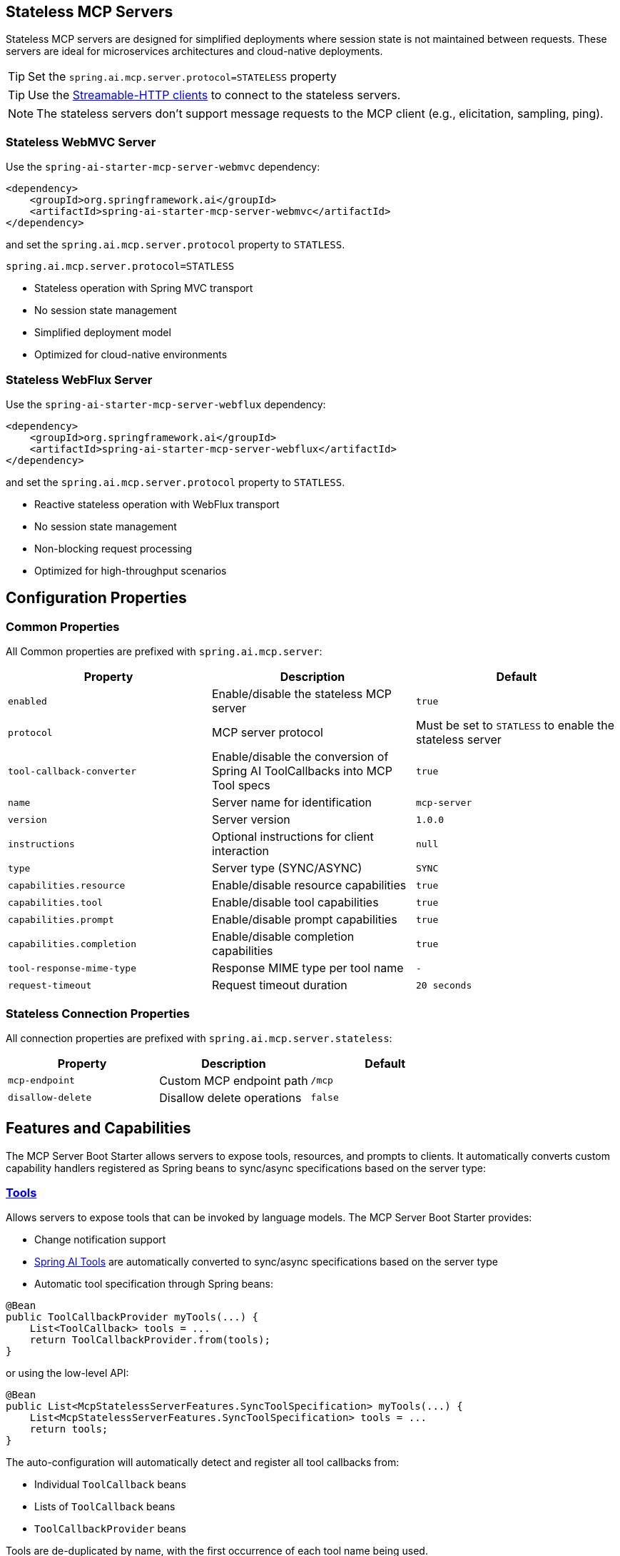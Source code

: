 
== Stateless MCP Servers

Stateless MCP servers are designed for simplified deployments where session state is not maintained between requests. 
These servers are ideal for microservices architectures and cloud-native deployments.

TIP: Set the `spring.ai.mcp.server.protocol=STATELESS` property

TIP: Use the xref:api/mcp/mcp-client-boot-starter-docs#_streamable_http_transport_properties[Streamable-HTTP clients] to connect to the stateless servers.

NOTE: The stateless servers don't support message requests to the MCP client (e.g., elicitation, sampling, ping).

=== Stateless WebMVC Server

Use the `spring-ai-starter-mcp-server-webmvc` dependency:

[source,xml]
----
<dependency>
    <groupId>org.springframework.ai</groupId>
    <artifactId>spring-ai-starter-mcp-server-webmvc</artifactId>
</dependency>
----

and set the `spring.ai.mcp.server.protocol` property to `STATLESS`.

----
spring.ai.mcp.server.protocol=STATLESS
----

- Stateless operation with Spring MVC transport
- No session state management
- Simplified deployment model
- Optimized for cloud-native environments

=== Stateless WebFlux Server

Use the `spring-ai-starter-mcp-server-webflux` dependency:

[source,xml]
----
<dependency>
    <groupId>org.springframework.ai</groupId>
    <artifactId>spring-ai-starter-mcp-server-webflux</artifactId>
</dependency>
----

and set the `spring.ai.mcp.server.protocol` property to `STATLESS`.

- Reactive stateless operation with WebFlux transport
- No session state management
- Non-blocking request processing
- Optimized for high-throughput scenarios

== Configuration Properties

=== Common Properties

All Common properties are prefixed with `spring.ai.mcp.server`:

[options="header"]
|===
|Property |Description |Default
|`enabled` |Enable/disable the stateless MCP server |`true`
|`protocol` |MCP server protocol | Must be set to `STATLESS` to enable the stateless server
|`tool-callback-converter` |Enable/disable the conversion of Spring AI ToolCallbacks into MCP Tool specs |`true`
|`name` |Server name for identification |`mcp-server`
|`version` |Server version |`1.0.0`
|`instructions` |Optional instructions for client interaction |`null`
|`type` |Server type (SYNC/ASYNC) |`SYNC`
|`capabilities.resource` |Enable/disable resource capabilities |`true`
|`capabilities.tool` |Enable/disable tool capabilities |`true`
|`capabilities.prompt` |Enable/disable prompt capabilities |`true`
|`capabilities.completion` |Enable/disable completion capabilities |`true`
|`tool-response-mime-type` |Response MIME type per tool name |`-`
|`request-timeout` |Request timeout duration |`20 seconds`
|===

=== Stateless Connection Properties

All connection properties are prefixed with `spring.ai.mcp.server.stateless`:

[options="header"]
|===
|Property |Description |Default
|`mcp-endpoint` |Custom MCP endpoint path |`/mcp`
|`disallow-delete` |Disallow delete operations |`false`
|===

== Features and Capabilities

The MCP Server Boot Starter allows servers to expose tools, resources, and prompts to clients.
It automatically converts custom capability handlers registered as Spring beans to sync/async specifications based on the server type:

=== link:https://modelcontextprotocol.io/specification/2025-03-26/server/tools[Tools]
Allows servers to expose tools that can be invoked by language models. The MCP Server Boot Starter provides:

* Change notification support
* xref:api/tools.adoc[Spring AI Tools] are automatically converted to sync/async specifications based on the server type
* Automatic tool specification through Spring beans:

[source,java]
----
@Bean
public ToolCallbackProvider myTools(...) {
    List<ToolCallback> tools = ...
    return ToolCallbackProvider.from(tools);
}
----

or using the low-level API:

[source,java]
----
@Bean
public List<McpStatelessServerFeatures.SyncToolSpecification> myTools(...) {
    List<McpStatelessServerFeatures.SyncToolSpecification> tools = ...
    return tools;
}
----

The auto-configuration will automatically detect and register all tool callbacks from:

- Individual `ToolCallback` beans
- Lists of `ToolCallback` beans
- `ToolCallbackProvider` beans

Tools are de-duplicated by name, with the first occurrence of each tool name being used.

TIP: You can disable the automatic detection and registration of all tool callbacks by setting the `tool-callback-converter` to `false`.

NOTE: Tool Context Support is not applicable for stateless servers.

=== link:https://modelcontextprotocol.io/specification/2025-03-26/server/resources/[Resources]

Provides a standardized way for servers to expose resources to clients.

* Static and dynamic resource specifications
* Optional change notifications
* Support for resource templates
* Automatic conversion between sync/async resource specifications
* Automatic resource specification through Spring beans:

[source,java]
----
@Bean
public List<McpStatelessServerFeatures.SyncResourceSpecification> myResources(...) {
    var systemInfoResource = new McpSchema.Resource(...);
    var resourceSpecification = new McpStatelessServerFeatures.SyncResourceSpecification(systemInfoResource, (context, request) -> {
        try {
            var systemInfo = Map.of(...);
            String jsonContent = new ObjectMapper().writeValueAsString(systemInfo);
            return new McpSchema.ReadResourceResult(
                    List.of(new McpSchema.TextResourceContents(request.uri(), "application/json", jsonContent)));
        }
        catch (Exception e) {
            throw new RuntimeException("Failed to generate system info", e);
        }
    });

    return List.of(resourceSpecification);
}
----

=== link:https://modelcontextprotocol.io/specification/2025-03-26/server/prompts/[Prompts]

Provides a standardized way for servers to expose prompt templates to clients.

* Change notification support
* Template versioning
* Automatic conversion between sync/async prompt specifications
* Automatic prompt specification through Spring beans:

[source,java]
----
@Bean
public List<McpStatelessServerFeatures.SyncPromptSpecification> myPrompts() {
    var prompt = new McpSchema.Prompt("greeting", "A friendly greeting prompt",
        List.of(new McpSchema.PromptArgument("name", "The name to greet", true)));

    var promptSpecification = new McpStatelessServerFeatures.SyncPromptSpecification(prompt, (context, getPromptRequest) -> {
        String nameArgument = (String) getPromptRequest.arguments().get("name");
        if (nameArgument == null) { nameArgument = "friend"; }
        var userMessage = new PromptMessage(Role.USER, new TextContent("Hello " + nameArgument + "! How can I assist you today?"));
        return new GetPromptResult("A personalized greeting message", List.of(userMessage));
    });

    return List.of(promptSpecification);
}
----

=== link:https://modelcontextprotocol.io/specification/2025-03-26/server/utilities/completion/[Completion]

Provides a standardized way for servers to expose completion capabilities to clients.

* Support for both sync and async completion specifications
* Automatic registration through Spring beans:

[source,java]
----
@Bean
public List<McpStatelessServerFeatures.SyncCompletionSpecification> myCompletions() {
    var completion = new McpStatelessServerFeatures.SyncCompletionSpecification(
        new McpSchema.PromptReference(
					"ref/prompt", "code-completion", "Provides code completion suggestions"),
        (exchange, request) -> {
            // Implementation that returns completion suggestions
            return new McpSchema.CompleteResult(List.of("python", "pytorch", "pyside"), 10, true);
        }
    );

    return List.of(completion);
}
----

== Usage Examples

=== Stateless Server Configuration
[source,yaml]
----
spring:
  ai:
    mcp:
      server:
        protocol: STATELESS
        name: stateless-mcp-server
        version: 1.0.0
        type: ASYNC
        instructions: "This stateless server is optimized for cloud deployments"
        streamable-http:          
          mcp-endpoint: /api/mcp
----

=== Creating a Spring Boot Application with MCP Server

[source,java]
----
@Service
public class WeatherService {

    @Tool(description = "Get weather information by city name")
    public String getWeather(String cityName) {
        // Implementation
    }
}

@SpringBootApplication
public class McpServerApplication {

    private static final Logger logger = LoggerFactory.getLogger(McpServerApplication.class);

    public static void main(String[] args) {
        SpringApplication.run(McpServerApplication.class, args);
    }

	@Bean
	public ToolCallbackProvider weatherTools(WeatherService weatherService) {
		return MethodToolCallbackProvider.builder().toolObjects(weatherService).build();
	}
}
----

The auto-configuration will automatically register the tool callbacks as MCP tools.
You can have multiple beans producing ToolCallbacks, and the auto-configuration will merge them.
